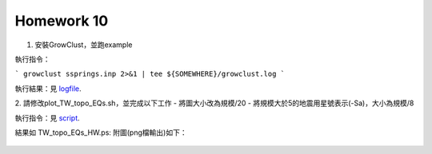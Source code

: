 Homework 10
===========

1. 安裝GrowClust，並跑example

執行指令：

```
growclust ssprings.inp 2>&1 | tee ${SOMEWHERE}/growclust.log
```

執行結果：見 logfile_.

.. _logfile: growclust.log

2. 請修改plot_TW_topo_EQs.sh，並完成以下工作
- 將圖大小改為規模/20
- 將規模大於5的地震用星號表示(-Sa)，大小為規模/8

執行指令：見 script_.

.. _script: plot_TW_topo_EQs_HW.bash

結果如 TW_topo_EQs_HW.ps:
附圖(png檔輸出)如下：

.. figure:: TW_topo_EQs_HW.png
